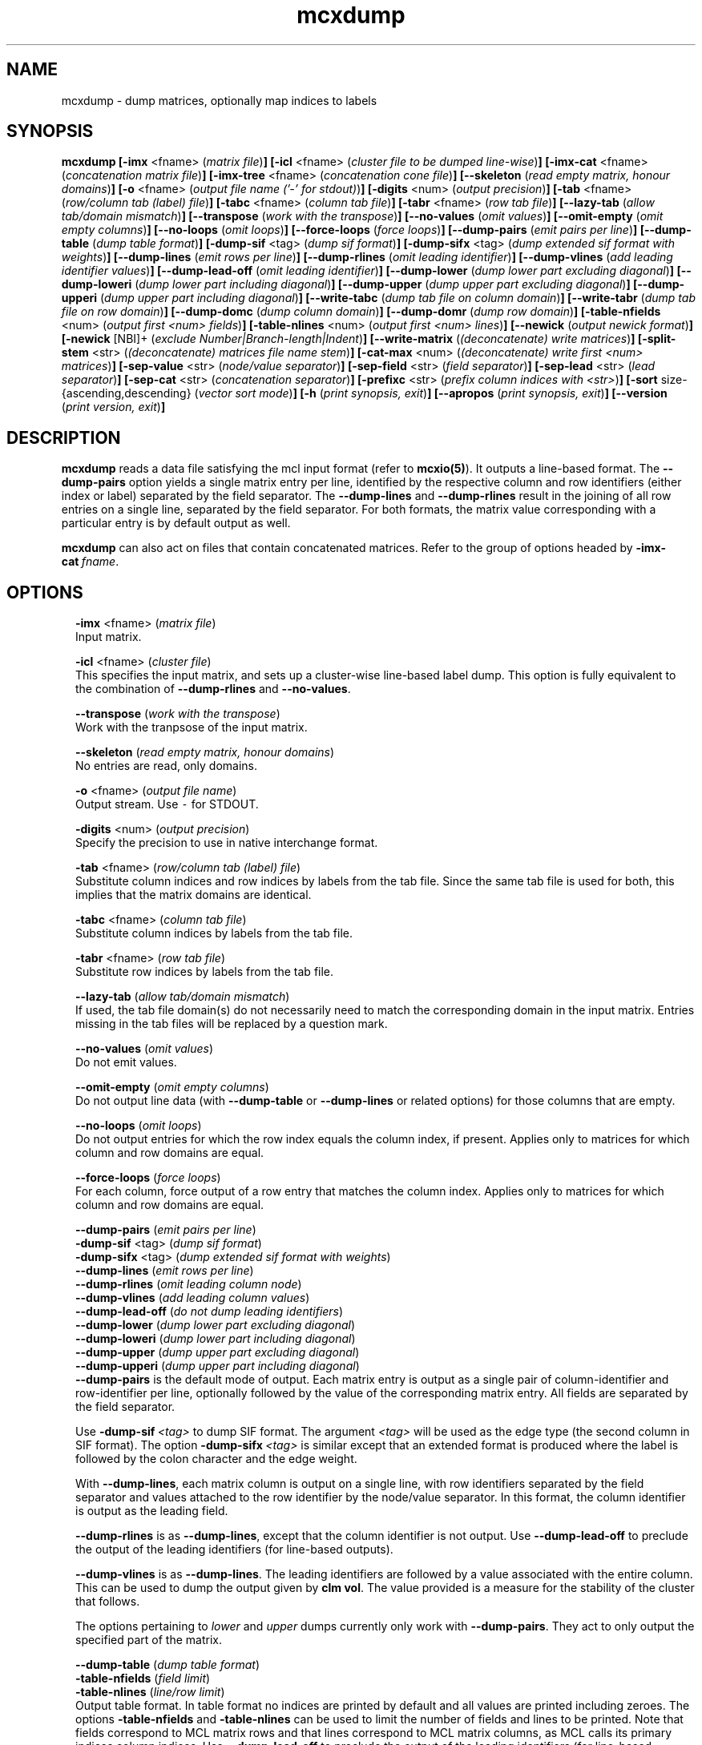 .\" Copyright (c) 2012 Stijn van Dongen
.TH "mcxdump" 1 "14 May 2012" "mcxdump 12-135" "USER COMMANDS "
.po 2m
.de ZI
.\" Zoem Indent/Itemize macro I.
.br
'in +\\$1
.nr xa 0
.nr xa -\\$1
.nr xb \\$1
.nr xb -\\w'\\$2'
\h'|\\n(xau'\\$2\h'\\n(xbu'\\
..
.de ZJ
.br
.\" Zoem Indent/Itemize macro II.
'in +\\$1
'in +\\$2
.nr xa 0
.nr xa -\\$2
.nr xa -\\w'\\$3'
.nr xb \\$2
\h'|\\n(xau'\\$3\h'\\n(xbu'\\
..
.if n .ll -2m
.am SH
.ie n .in 4m
.el .in 8m
..
.SH NAME
mcxdump \- dump matrices, optionally map indices to labels
.SH SYNOPSIS

\fBmcxdump\fP
\fB[-imx\fP <fname> (\fImatrix file\fP)\fB]\fP
\fB[-icl\fP <fname> (\fIcluster file to be dumped line-wise\fP)\fB]\fP
\fB[-imx-cat\fP <fname> (\fIconcatenation matrix file\fP)\fB]\fP
\fB[-imx-tree\fP <fname> (\fIconcatenation cone file\fP)\fB]\fP
\fB[--skeleton\fP (\fIread empty matrix, honour domains\fP)\fB]\fP
\fB[-o\fP <fname> (\fIoutput file name (\&'-\&' for stdout)\fP)\fB]\fP
\fB[-digits\fP <num> (\fIoutput precision\fP)\fB]\fP
\fB[-tab\fP <fname> (\fIrow/column tab (label) file\fP)\fB]\fP
\fB[-tabc\fP <fname> (\fIcolumn tab file\fP)\fB]\fP
\fB[-tabr\fP <fname> (\fIrow tab file\fP)\fB]\fP
\fB[--lazy-tab\fP (\fIallow tab/domain mismatch\fP)\fB]\fP
\fB[--transpose\fP (\fIwork with the transpose\fP)\fB]\fP
\fB[--no-values\fP (\fIomit values\fP)\fB]\fP
\fB[--omit-empty\fP (\fIomit empty columns\fP)\fB]\fP
\fB[--no-loops\fP (\fIomit loops\fP)\fB]\fP
\fB[--force-loops\fP (\fIforce loops\fP)\fB]\fP
\fB[--dump-pairs\fP (\fIemit pairs per line\fP)\fB]\fP
\fB[--dump-table\fP (\fIdump table format\fP)\fB]\fP
\fB[-dump-sif\fP <tag> (\fIdump sif format\fP)\fB]\fP
\fB[-dump-sifx\fP <tag> (\fIdump extended sif format with weights\fP)\fB]\fP
\fB[--dump-lines\fP (\fIemit rows per line\fP)\fB]\fP
\fB[--dump-rlines\fP (\fIomit leading identifier\fP)\fB]\fP
\fB[--dump-vlines\fP (\fIadd leading identifier values\fP)\fB]\fP
\fB[--dump-lead-off\fP (\fIomit leading identifier\fP)\fB]\fP
\fB[--dump-lower\fP (\fIdump lower part excluding diagonal\fP)\fB]\fP
\fB[--dump-loweri\fP (\fIdump lower part including diagonal\fP)\fB]\fP
\fB[--dump-upper\fP (\fIdump upper part excluding diagonal\fP)\fB]\fP
\fB[--dump-upperi\fP (\fIdump upper part including diagonal\fP)\fB]\fP
\fB[--write-tabc\fP (\fIdump tab file on column domain\fP)\fB]\fP
\fB[--write-tabr\fP (\fIdump tab file on row domain\fP)\fB]\fP
\fB[--dump-domc\fP (\fIdump column domain\fP)\fB]\fP
\fB[--dump-domr\fP (\fIdump row domain\fP)\fB]\fP
\fB[-table-nfields\fP <num> (\fIoutput first <num> fields\fP)\fB]\fP
\fB[-table-nlines\fP <num> (\fIoutput first <num> lines\fP)\fB]\fP
\fB[--newick\fP (\fIoutput newick format\fP)\fB]\fP
\fB[-newick\fP [NBI]+ (\fIexclude Number|Branch-length|Indent\fP)\fB]\fP
\fB[--write-matrix\fP (\fI(deconcatenate) write matrices\fP)\fB]\fP
\fB[-split-stem\fP <str> (\fI(deconcatenate) matrices file name stem\fP)\fB]\fP
\fB[-cat-max\fP <num> (\fI(deconcatenate) write first <num> matrices\fP)\fB]\fP
\fB[-sep-value\fP <str> (\fInode/value separator\fP)\fB]\fP
\fB[-sep-field\fP <str> (\fIfield separator\fP)\fB]\fP
\fB[-sep-lead\fP <str> (\fIlead separator\fP)\fB]\fP
\fB[-sep-cat\fP <str> (\fIconcatenation separator\fP)\fB]\fP
\fB[-prefixc\fP <str> (\fIprefix column indices with <str>\fP)\fB]\fP
\fB[-sort\fP size-{ascending,descending} (\fIvector sort mode\fP)\fB]\fP
\fB[-h\fP (\fIprint synopsis, exit\fP)\fB]\fP
\fB[--apropos\fP (\fIprint synopsis, exit\fP)\fB]\fP
\fB[--version\fP (\fIprint version, exit\fP)\fB]\fP
.SH DESCRIPTION

\fBmcxdump\fP reads a data file satisfying the mcl input format
(refer to \fBmcxio(5)\fP)\&. It outputs a line-based format\&. The
\fB--dump-pairs\fP option yields a single matrix entry per line,
identified by the respective column and row identifiers (either index or
label) separated by the field separator\&.
The \fB--dump-lines\fP and \fB--dump-rlines\fP result in the
joining of all row entries on a single line, separated by the field
separator\&. For both formats, the matrix value corresponding with
a particular entry is by default output as well\&.

\fBmcxdump\fP can also act on files that contain concatenated
matrices\&. Refer to the group of options headed by
\fB-imx-cat\fP\ \&\fIfname\fP\&.
.SH OPTIONS

.ZI 2m "\fB-imx\fP <fname> (\fImatrix file\fP)"
\&
.br
Input matrix\&.
.in -2m

.ZI 2m "\fB-icl\fP <fname> (\fIcluster file\fP)"
\&
.br
This specifies the input matrix, and sets up a cluster-wise line-based label dump\&.
This option is fully equivalent to the combination of
\fB--dump-rlines\fP and \fB--no-values\fP\&.
.in -2m

.ZI 2m "\fB--transpose\fP (\fIwork with the transpose\fP)"
\&
.br
Work with the tranpsose of the input matrix\&.
.in -2m

.ZI 2m "\fB--skeleton\fP (\fIread empty matrix, honour domains\fP)"
\&
.br
No entries are read, only domains\&.
.in -2m

.ZI 2m "\fB-o\fP <fname> (\fIoutput file name\fP)"
\&
.br
Output stream\&. Use \fC-\fP for STDOUT\&.
.in -2m

.ZI 2m "\fB-digits\fP <num> (\fIoutput precision\fP)"
\&
.br
Specify the precision to use in native interchange format\&.
.in -2m

.ZI 2m "\fB-tab\fP <fname> (\fIrow/column tab (label) file\fP)"
\&
.br
Substitute column indices and row indices by labels from the tab file\&.
Since the same tab file is used for both, this implies that the matrix
domains are identical\&.
.in -2m

.ZI 2m "\fB-tabc\fP <fname> (\fIcolumn tab file\fP)"
\&
.br
Substitute column indices by labels from the tab file\&.
.in -2m

.ZI 2m "\fB-tabr\fP <fname> (\fIrow tab file\fP)"
\&
.br
Substitute row indices by labels from the tab file\&.
.in -2m

.ZI 2m "\fB--lazy-tab\fP (\fIallow tab/domain mismatch\fP)"
\&
.br
If used, the tab file domain(s) do not necessarily need to match
the corresponding domain in the input matrix\&. Entries missing in
the tab files will be replaced by a question mark\&.
.in -2m

.ZI 2m "\fB--no-values\fP (\fIomit values\fP)"
\&
.br
Do not emit values\&.
.in -2m

.ZI 2m "\fB--omit-empty\fP (\fIomit empty columns\fP)"
\&
.br
Do not output line data (with \fB--dump-table\fP or
\fB--dump-lines\fP or related options) for those columns
that are empty\&.
.in -2m

.ZI 2m "\fB--no-loops\fP (\fIomit loops\fP)"
\&
.br
Do not output entries for which the row index equals the column index,
if present\&.
Applies only to matrices for which column and row domains are equal\&.
.in -2m

.ZI 2m "\fB--force-loops\fP (\fIforce loops\fP)"
\&
.br
For each column, force output of a row entry that matches the
column index\&.
Applies only to matrices for which column and row domains are equal\&.
.in -2m

.ZI 2m "\fB--dump-pairs\fP (\fIemit pairs per line\fP)"
\&
'in -2m
.ZI 2m "\fB-dump-sif\fP <tag> (\fIdump sif format\fP)"
\&
'in -2m
.ZI 2m "\fB-dump-sifx\fP <tag> (\fIdump extended sif format with weights\fP)"
\&
'in -2m
.ZI 2m "\fB--dump-lines\fP (\fIemit rows per line\fP)"
\&
'in -2m
.ZI 2m "\fB--dump-rlines\fP (\fIomit leading column node\fP)"
\&
'in -2m
.ZI 2m "\fB--dump-vlines\fP (\fIadd leading column values\fP)"
\&
'in -2m
.ZI 2m "\fB--dump-lead-off\fP (\fIdo not dump leading identifiers\fP)"
\&
'in -2m
.ZI 2m "\fB--dump-lower\fP (\fIdump lower part excluding diagonal\fP)"
\&
'in -2m
.ZI 2m "\fB--dump-loweri\fP (\fIdump lower part including diagonal\fP)"
\&
'in -2m
.ZI 2m "\fB--dump-upper\fP (\fIdump upper part excluding diagonal\fP)"
\&
'in -2m
.ZI 2m "\fB--dump-upperi\fP (\fIdump upper part including diagonal\fP)"
\&
'in -2m
'in +2m
\&
.br
\fB--dump-pairs\fP is the default mode of output\&. Each matrix entry
is output as a single pair of column-identifier and row-identifier per line,
optionally followed by the value of the corresponding matrix entry\&.
All fields are separated by the field separator\&.

Use \fB-dump-sif\fP\ \&\fI<tag>\fP to dump SIF format\&.
The argument \fI<tag>\fP will be used as the edge type (the second
column in SIF format)\&. The option \fB-dump-sifx\fP\ \&\fI<tag>\fP
is similar except that an extended format is produced where
the label is followed by the colon character and the edge weight\&.

With \fB--dump-lines\fP, each matrix column is output on a
single line, with row identifiers separated by the field separator
and values attached to the row identifier by the node/value separator\&.
In this format, the column identifier is output as the leading field\&.

\fB--dump-rlines\fP is as \fB--dump-lines\fP,
except that the column identifier is not output\&.
Use \fB--dump-lead-off\fP to preclude the output of the leading
identifiers (for line-based outputs)\&.

\fB--dump-vlines\fP is as \fB--dump-lines\fP\&. The
leading identifiers are followed by a value associated with
the entire column\&. This can be used to dump the output
given by \fBclm vol\fP\&. The value provided is a measure
for the stability of the cluster that follows\&.

The options pertaining to \fIlower\fP and \fIupper\fP dumps currently
only work with \fB--dump-pairs\fP\&. They act to only output
the specified part of the matrix\&.
.in -2m

.ZI 2m "\fB--dump-table\fP (\fIdump table format\fP)"
\&
'in -2m
.ZI 2m "\fB-table-nfields\fP (\fIfield limit\fP)"
\&
'in -2m
.ZI 2m "\fB-table-nlines\fP (\fIline/row limit\fP)"
\&
'in -2m
'in +2m
\&
.br
Output table format\&. In table format no indices are printed by default
and all values
are printed including zeroes\&. The options \fB-table-nfields\fP and \fB-table-nlines\fP
can be used to limit
the number of fields and lines to be printed\&. Note that fields correspond
to MCL matrix rows and that lines correspond to MCL matrix columns, as MCL
calls its primary indices column indices\&.
Use \fB--dump-lead-off\fP to preclude the output of the leading
identifiers (for line-based outputs)\&.
.in -2m

.ZI 2m "\fB--newick\fP (\fIoutput newick format\fP)"
\&
'in -2m
.ZI 2m "\fB-newick\fP [NBI]+ (\fInewick, exclude Number|Branch-length|Indent\fP)"
\&
'in -2m
'in +2m
\&
.br
Output a hierarchical clustering specified by \fB-imx-tree\fP
in Newick tree format\&.
.in -2m

.ZI 2m "\fB--write-tabc\fP (\fIdump tab file on column domain\fP)"
\&
'in -2m
.ZI 2m "\fB--write-tabr\fP (\fIdump tab file on row domain\fP)"
\&
'in -2m
.ZI 2m "\fB--dump-domc\fP (\fIdump column domain\fP)"
\&
'in -2m
.ZI 2m "\fB--dump-domr\fP (\fIdump row domain\fP)"
\&
'in -2m
'in +2m
\&
.br
These options work in conjunction with the \fB-ixm\fP\ \&\fIfname\fP option\&.
Only the domains from the input matrix are read as if \fB--skeleton\fP
was specified\&.
\fB--write-tabc\fP assumes the input tab file envelopes the matrix column
domain, and it outputs a new tab file restricted to that domain\&.
\fB--write-tabr\fP acts analogously for the row domain\&.
\fB--dump-domc\fP and \fB--dump-domr\fP respectively dump the column
or row domain as a regular dump, outputting labels in case a tab file is
specified\&.

These options are implemented as ensembles of other options\&.
For example, \fB--dump-domr\fP \fB-imx\fP\ \&\fIfname\fP corresponds with
\fB--dump-lines\fP \fB--transpose\fP \fB--skeleton\fP\&.
.in -2m

.ZI 2m "\fB-imx-cat\fP <fname> (\fIconcatenation matrix file\fP)"
\&
'in -2m
.ZI 2m "\fB-imx-tree\fP <fname> (\fIconcatenation cone file\fP)"
\&
'in -2m
.ZI 2m "\fB--write-matrix\fP (\fI(deconcatenate) write matrices\fP)"
\&
'in -2m
.ZI 2m "\fB-split-stem\fP <str> (\fI(deconcatenate) matrices file name stem\fP)"
\&
'in -2m
.ZI 2m "\fB-cat-max\fP <num> (\fI(deconcatenate) write first <num> matrices\fP)"
\&
'in -2m
'in +2m
\&
.br
\fB-imx-cat\fP is like \fB-imx\fP except that the input is assumed to
contain multiple concatenated matrices\&.
The matrices are dumped separated by the
\fIcat separator\fP (cf\&. \fB-sep-cat\fP)\&.
Alternatively, the matrices can be written to different files
using the \fB-split-stem\fP option\&.
In this case it is possible to output each matrix in native format
rather than as a dump by specifying \fB--write-matrix\fP\&.
This makes mcxdump effectively act as a deconcatenator\&.
In all cases (respectively dumping and writing matrices
to either the same stream or multiple files) the number of
matrices to be dumped can be limited with \fB-cat-max\fP\&.

\fB-imx-tree\fP is like \fB-imx-cat\fP except that the input
is assumed to be in cone format (the format output by \fBmclcm\fP)\&.
This format encodes a tree as a concatenation of matrices with
nested domains\&. \fBmcxdump\fP will project all levels of this tree
so that all row domains are the same as the bottom row domain\&.
This implies that a set of nested clusterings (on different node
sets, as the set of clusters of a given level is the node set
of the next level) is transformed
into a set of flattened clusterings, all on the same node set\&.
If you do not want this to happen, simply use \fB-imx-cat\fP\&.
.in -2m

.ZI 2m "\fB-sep-value\fP <str> (\fInode/value separator\fP)"
\&
.br
Set the node/value separator for line based row ensemble output\&.
.in -2m

.ZI 2m "\fB-sep-field\fP <str> (\fIfield separator\fP)"
\&
.br
Set the field separator for different row indices in a given column\&.
.in -2m

.ZI 2m "\fB-sep-lead\fP <str> (\fIlead separator\fP)"
\&
.br
Set the lead separator\&. In the \fB--dump-lines\fP format it
separates the leading column index from the following ensembl of
row indices\&. It can be useful to make this different from the
field separator\&. One can for example grep for columns that have
more than one entry in a matrix mapping nodes to clusters\&. This
will find nodes in overlap\&.
.in -2m

.ZI 2m "\fB-sep-cat\fP <str> (\fIconcatenation separator\fP)"
\&
.br
Set the separator that is used between matrix dumps when a concatenation of
matrices is dumped\&.
.in -2m

.ZI 2m "\fB-prefixc\fP <str> (\fIprefix column indices with <str>\fP)"
\&
.br
This can be useful when external row names cannot be numbers and
when a label dictionary is not available or not appropriate\&.
.in -2m

.ZI 2m "\fB-sort\fP size-{ascending,descending} (\fIconcatenation separator\fP)"
\&
.br
Reorder the matrix columns prior to dumping, based on the number of
nonzero entries in each column\&.
Do not use this in conjunction with a tab file for the column domain\&.
.in -2m
.SH AUTHOR

Stijn van Dongen\&.
.SH SEE ALSO

\fBmcxload(1)\fP,
\fBmcl(1)\fP,
\fBmclfaq(7)\fP,
and \fBmclfamily(7)\fP for an overview of all the documentation
and the utilities in the mcl family\&.
